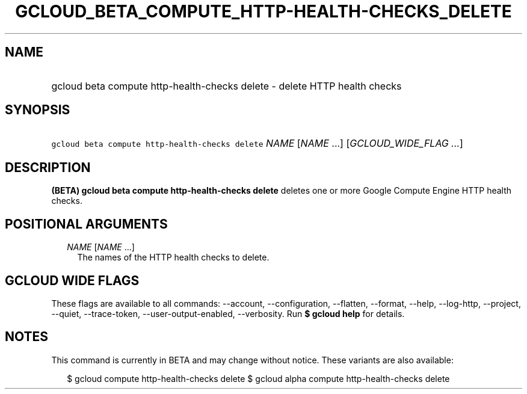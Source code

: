 
.TH "GCLOUD_BETA_COMPUTE_HTTP\-HEALTH\-CHECKS_DELETE" 1



.SH "NAME"
.HP
gcloud beta compute http\-health\-checks delete \- delete HTTP health checks



.SH "SYNOPSIS"
.HP
\f5gcloud beta compute http\-health\-checks delete\fR \fINAME\fR [\fINAME\fR\ ...] [\fIGCLOUD_WIDE_FLAG\ ...\fR]



.SH "DESCRIPTION"

\fB(BETA)\fR \fBgcloud beta compute http\-health\-checks delete\fR deletes one
or more Google Compute Engine HTTP health checks.



.SH "POSITIONAL ARGUMENTS"

.RS 2m
.TP 2m
\fINAME\fR [\fINAME\fR ...]
The names of the HTTP health checks to delete.


.RE
.sp

.SH "GCLOUD WIDE FLAGS"

These flags are available to all commands: \-\-account, \-\-configuration,
\-\-flatten, \-\-format, \-\-help, \-\-log\-http, \-\-project, \-\-quiet,
\-\-trace\-token, \-\-user\-output\-enabled, \-\-verbosity. Run \fB$ gcloud
help\fR for details.



.SH "NOTES"

This command is currently in BETA and may change without notice. These variants
are also available:

.RS 2m
$ gcloud compute http\-health\-checks delete
$ gcloud alpha compute http\-health\-checks delete
.RE

